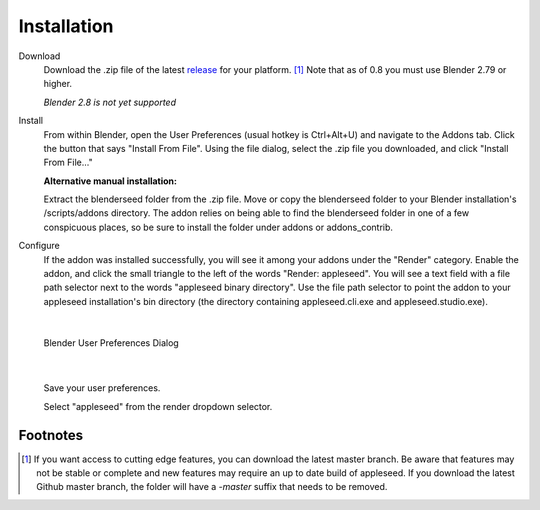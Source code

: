 Installation
============

Download
	Download the .zip file of the latest `release <https://github.com/appleseedhq/blenderseed/releases>`_ for your platform. [#f1]_ Note that as of 0.8 you must use Blender 2.79 or higher.

	*Blender 2.8 is not yet supported*

Install
	From within Blender, open the User Preferences (usual hotkey is Ctrl+Alt+U) and navigate to the Addons tab. Click the button that says "Install From File". Using the file dialog, select the .zip file you downloaded, and click "Install From File..."

	**Alternative manual installation:**

	Extract the blenderseed folder from the .zip file. Move or copy the blenderseed folder to your Blender installation's /scripts/addons directory. The addon relies on being able to find the blenderseed folder in one of a few conspicuous places, so be sure to install the folder under addons or addons_contrib.

Configure
	If the addon was installed successfully, you will see it among your addons under the "Render" category. Enable the addon, and click the small triangle to the left of the words "Render: appleseed". You will see a text field with a file path selector next to the words "appleseed binary directory". Use the file path selector to point the addon to your appleseed installation's bin directory (the directory containing appleseed.cli.exe and appleseed.studio.exe).

|

	.. image:: /_static/screenshots/blenderseed-addon-installation.png

	Blender User Preferences Dialog

|

	Save your user preferences.

	Select "appleseed" from the render dropdown selector.

Footnotes
---------

.. [#f1] If you want access to cutting edge features, you can download the latest master branch.  Be aware that features may not be stable or complete and new features may require an up to date build of appleseed.  If you download the latest Github master branch, the folder will have a *-master* suffix that needs to be removed.